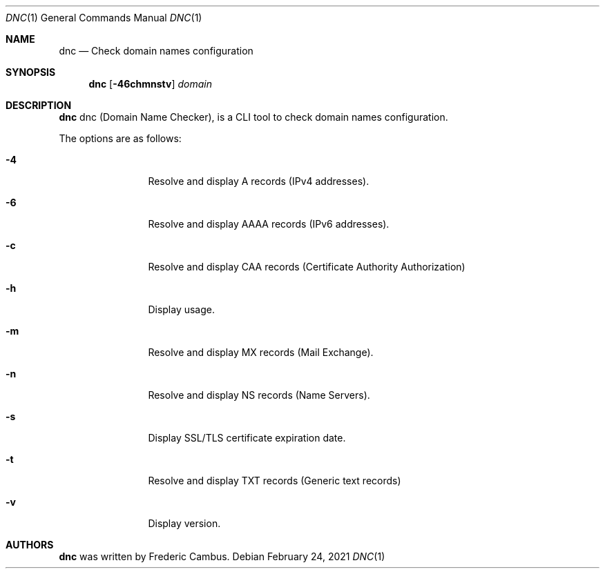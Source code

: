 .\"
.\" Copyright (c) 2014-2021, Frederic Cambus
.\" All rights reserved.
.\"
.\" Redistribution and use in source and binary forms, with or without
.\" modification, are permitted provided that the following conditions are met:
.\"
.\"   * Redistributions of source code must retain the above copyright
.\"     notice, this list of conditions and the following disclaimer.
.\"
.\"   * Redistributions in binary form must reproduce the above copyright
.\"     notice, this list of conditions and the following disclaimer in the
.\"     documentation and/or other materials provided with the distribution.
.\"
.\" THIS SOFTWARE IS PROVIDED BY THE COPYRIGHT HOLDERS AND CONTRIBUTORS "AS IS"
.\" AND ANY EXPRESS OR IMPLIED WARRANTIES, INCLUDING, BUT NOT LIMITED TO, THE
.\" IMPLIED WARRANTIES OF MERCHANTABILITY AND FITNESS FOR A PARTICULAR PURPOSE
.\" ARE DISCLAIMED. IN NO EVENT SHALL THE COPYRIGHT HOLDER OR CONTRIBUTORS
.\" BE LIABLE FOR ANY DIRECT, INDIRECT, INCIDENTAL, SPECIAL, EXEMPLARY, OR
.\" CONSEQUENTIAL DAMAGES (INCLUDING, BUT NOT LIMITED TO, PROCUREMENT OF
.\" SUBSTITUTE GOODS OR SERVICES; LOSS OF USE, DATA, OR PROFITS; OR BUSINESS
.\" INTERRUPTION) HOWEVER CAUSED AND ON ANY THEORY OF LIABILITY, WHETHER IN
.\" CONTRACT, STRICT LIABILITY, OR TORT (INCLUDING NEGLIGENCE OR OTHERWISE)
.\" ARISING IN ANY WAY OUT OF THE USE OF THIS SOFTWARE, EVEN IF ADVISED OF THE
.\" POSSIBILITY OF SUCH DAMAGE.
.\"
.Dd $Mdocdate: February 24 2021 $
.Dt DNC 1
.Os
.Sh NAME
.Nm dnc
.Nd Check domain names configuration
.Sh SYNOPSIS
.Nm
.Op Fl 46chmnstv
.Ar domain
.Sh DESCRIPTION
.Nm
dnc (Domain Name Checker), is a CLI tool to check domain names configuration.
.Pp
The options are as follows:
.Bl -tag -width 10n
.It Fl 4
Resolve and display A records (IPv4 addresses).
.It Fl 6
Resolve and display AAAA records (IPv6 addresses).
.It Fl c
Resolve and display CAA records (Certificate Authority Authorization)
.It Fl h
Display usage.
.It Fl m
Resolve and display MX records (Mail Exchange).
.It Fl n
Resolve and display NS records (Name Servers).
.It Fl s
Display SSL/TLS certificate expiration date.
.It Fl t
Resolve and display TXT records (Generic text records)
.It Fl v
Display version.
.El
.Sh AUTHORS
.Nm
was written by
.An Frederic Cambus .
